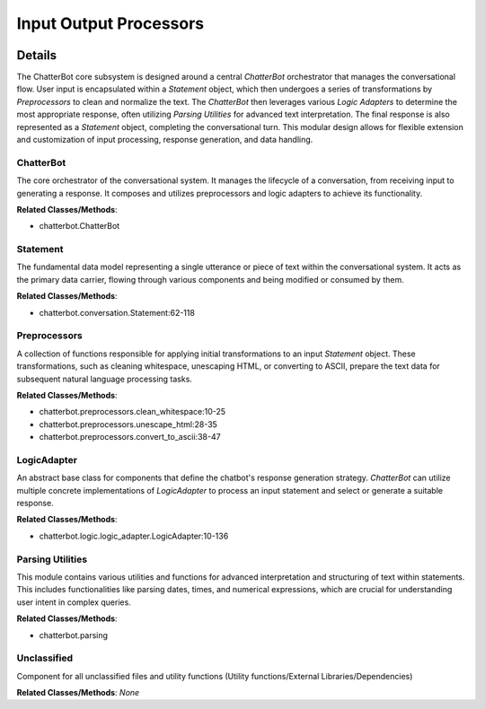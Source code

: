 Input Output Processors
=======================

.. mermaid::

   graph LR
      ChatterBot["ChatterBot"]
      Statement["Statement"]
      Preprocessors["Preprocessors"]
      LogicAdapter["LogicAdapter"]
      Parsing_Utilities["Parsing Utilities"]
      Unclassified["Unclassified"]
      ChatterBot -- "orchestrates" --> Preprocessors
      ChatterBot -- "utilizes" --> LogicAdapter
      ChatterBot -- "creates/processes" --> Statement
      Preprocessors -- "modify" --> Statement
      LogicAdapter -- "consumes/produces" --> Statement
      Parsing_Utilities -- "assists" --> LogicAdapter

| |codeboarding-badge| |demo-badge| |contact-badge|

.. |codeboarding-badge| image:: https://img.shields.io/badge/Generated%20by-CodeBoarding-9cf?style=flat-square
   :target: https://github.com/CodeBoarding/CodeBoarding
.. |demo-badge| image:: https://img.shields.io/badge/Try%20our-Demo-blue?style=flat-square
   :target: https://www.codeboarding.org/demo
.. |contact-badge| image:: https://img.shields.io/badge/Contact%20us%20-%20contact@codeboarding.org-lightgrey?style=flat-square
   :target: mailto:contact@codeboarding.org

Details
-------

The ChatterBot core subsystem is designed around a central `ChatterBot` orchestrator that manages the conversational flow. User input is encapsulated within a `Statement` object, which then undergoes a series of transformations by `Preprocessors` to clean and normalize the text. The `ChatterBot` then leverages various `Logic Adapters` to determine the most appropriate response, often utilizing `Parsing Utilities` for advanced text interpretation. The final response is also represented as a `Statement` object, completing the conversational turn. This modular design allows for flexible extension and customization of input processing, response generation, and data handling.

ChatterBot
^^^^^^^^^^

The core orchestrator of the conversational system. It manages the lifecycle of a conversation, from receiving input to generating a response. It composes and utilizes preprocessors and logic adapters to achieve its functionality.

**Related Classes/Methods**:

* chatterbot.ChatterBot

Statement
^^^^^^^^^

The fundamental data model representing a single utterance or piece of text within the conversational system. It acts as the primary data carrier, flowing through various components and being modified or consumed by them.

**Related Classes/Methods**:

* chatterbot.conversation.Statement:62-118

Preprocessors
^^^^^^^^^^^^^

A collection of functions responsible for applying initial transformations to an input `Statement` object. These transformations, such as cleaning whitespace, unescaping HTML, or converting to ASCII, prepare the text data for subsequent natural language processing tasks.

**Related Classes/Methods**:

* chatterbot.preprocessors.clean_whitespace:10-25
* chatterbot.preprocessors.unescape_html:28-35
* chatterbot.preprocessors.convert_to_ascii:38-47

LogicAdapter
^^^^^^^^^^^^

An abstract base class for components that define the chatbot's response generation strategy. `ChatterBot` can utilize multiple concrete implementations of `LogicAdapter` to process an input statement and select or generate a suitable response.

**Related Classes/Methods**:

* chatterbot.logic.logic_adapter.LogicAdapter:10-136

Parsing Utilities
^^^^^^^^^^^^^^^^^

This module contains various utilities and functions for advanced interpretation and structuring of text within statements. This includes functionalities like parsing dates, times, and numerical expressions, which are crucial for understanding user intent in complex queries.

**Related Classes/Methods**:

* chatterbot.parsing

Unclassified
^^^^^^^^^^^^

Component for all unclassified files and utility functions (Utility functions/External Libraries/Dependencies)

**Related Classes/Methods**: *None*
